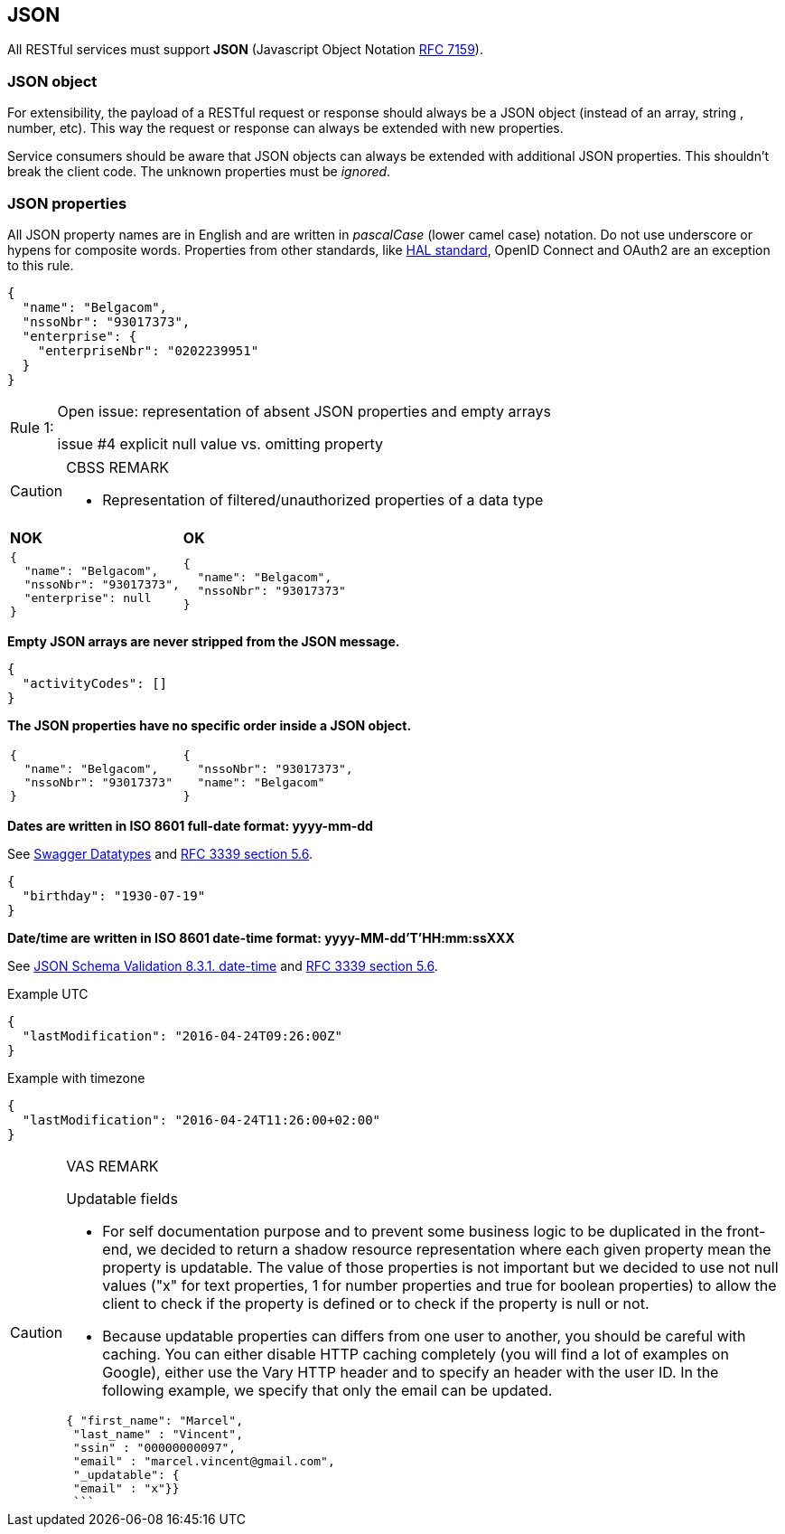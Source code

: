 == JSON

All RESTful services must support *JSON* (Javascript Object Notation https://tools.ietf.org/html/rfc7159[RFC 7159^]).


=== JSON object

For extensibility, the payload of a RESTful request or response should always be a JSON object (instead of an array, string , number, etc). This way the request or response can always be extended with new properties.

Service consumers should be aware that JSON objects can always be extended with additional JSON properties. This shouldn't break the client code. The unknown properties must be _ignored_.

=== JSON properties

All JSON property names are in English and are written in _pascalCase_ (lower camel case) notation.
Do not use underscore or hypens for composite words.
Properties from other standards, like <<hal-links,HAL standard>>, OpenID Connect and OAuth2 are an exception to this rule.

[subs="normal"]
```json
{
  "name": "Belgacom",
  "nssoNbr": "93017373",
  "enterprise": {
    "enterpriseNbr": "0202239951"
  }
}
```

[caption="Rule {counter:rule-number}: "]
.Properties with a `<null>` value SHOULD be stripped from the JSON message

[CAUTION]
.Open issue: representation of absent JSON properties and empty arrays
====
issue #4 explicit null value vs. omitting property
====

[CAUTION]
.CBSS REMARK
====
-	Representation of filtered/unauthorized properties of a data type
====

|===
|*NOK*|*OK*
a|[subs="normal"]
```json
{
  "name": "Belgacom",
  "nssoNbr": "93017373",
  "enterprise": null
}
```

a|[subs="normal"]
```json
{
  "name": "Belgacom",
  "nssoNbr": "93017373"
}
```
|===

**Empty JSON arrays are never stripped from the JSON message.**

```json
{
  "activityCodes": []
}
```

**The JSON properties have no specific order inside a JSON object.**

[cols="1,1"]
|===
a|[subs="normal"]
```json
{
  "name": "Belgacom",
  "nssoNbr": "93017373"
}
```


a|[subs="normal"]
```json
{
  "nssoNbr": "93017373",
  "name": "Belgacom"
}
```
|===

**Dates are written in ISO 8601 full-date format: yyyy-mm-dd**

See http://swagger.io/specification/#data-types-12[Swagger Datatypes^] and https://tools.ietf.org/html/rfc3339#section-5.6[RFC 3339 section 5.6^].

```json
{
  "birthday": "1930-07-19"
}
```

**Date/time are written in ISO 8601 date-time format: yyyy-MM-dd'T'HH:mm:ssXXX**

See http://json-schema.org/latest/json-schema-validation.html#rfc.section.8.3.1[JSON Schema Validation 8.3.1. date-time^] and https://tools.ietf.org/html/rfc3339#section-5.6[RFC 3339 section 5.6^].

.Example UTC
```json
{
  "lastModification": "2016-04-24T09:26:00Z"
}
```

.Example with timezone
```json
{
  "lastModification": "2016-04-24T11:26:00+02:00"
}
```


[CAUTION]
.VAS REMARK
====
Updatable fields

* For self documentation purpose and to prevent some business logic to be duplicated in the front-end, we decided to return a shadow resource representation where each given property mean the property is updatable. The value of those properties is not important but we decided to use not null values ("x" for text properties, 1 for number properties and true for boolean properties) to allow the client to check if the property is defined or to check if the property is null or not.

* Because updatable properties can differs from one user to another, you should be careful with caching. You can either disable HTTP caching completely (you will find a lot of examples on Google), either use the Vary HTTP header and to specify an header with the user ID.
In the following example, we specify that only the email can be updated.

```json
{ "first_name": "Marcel",
 "last_name" : "Vincent",
 "ssin" : "00000000097",
 "email" : "marcel.vincent@gmail.com",
 "_updatable": {
 "email" : "x"}}
 ```
====
